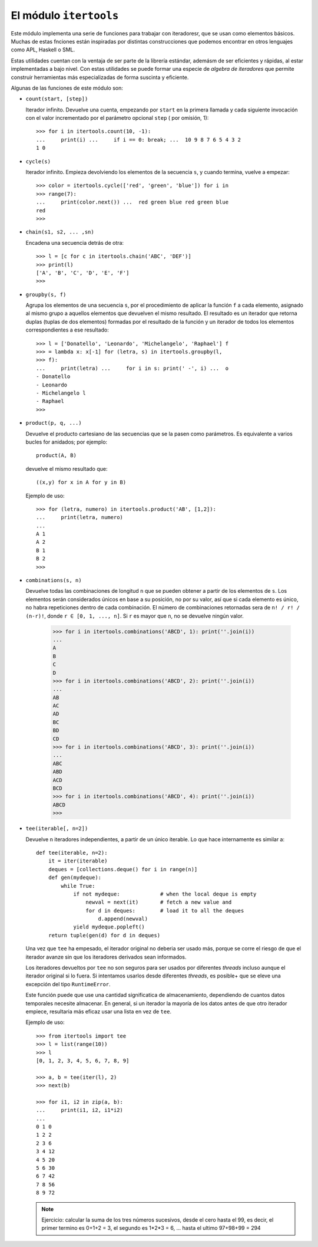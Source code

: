 El módulo ``itertools``
-----------------------------------------------------------------------

Este módulo implementa una serie de funciones para trabajar con iteradoresr,
que se usan como elementos básicos. Muchas de  estas fnciones están inspiradas
por distintas construcciones que podemos encontrar en otros lenguajes como APL,
Haskell o SML.

Estas utilidades cuentan con la ventaja de ser parte de la librería estándar,
ademásm de ser eficientes y rápidas, al estar implementadas a bajo nivel. Con
estas utilidades se puede formar una especie de *algebra de iteradores* que
permite construir herramientas más especializadas de forma suscinta y eficiente.

Algunas de las funciones de este módulo son:

.. index:: count

* ``count(start, [step])``

  Iterador infinito. Devuelve una cuenta, empezando por ``start`` en la primera
  llamada y cada siguiente invocación con el valor incrementado por el
  parámetro opcional ``step`` ( por omisión, 1)::

    >>> for i in itertools.count(10, -1):
    ...     print(i) ...     if i == 0: break; ...  10 9 8 7 6 5 4 3 2
    1 0

.. index:: cycle

* ``cycle(s)``

  Iterador infinito. Empieza devolviendo los elementos de la
  secuencia ``s``, y cuando termina, vuelve a empezar::

    >>> color = itertools.cycle(['red', 'green', 'blue']) for i in
    >>> range(7):
    ...     print(color.next()) ...  red green blue red green blue
    red
    >>>

.. index:: chain

* ``chain(s1, s2, ... ,sn)``

  Encadena una secuencia detrás de otra::

    >>> l = [c for c in itertools.chain('ABC', 'DEF')] 
    >>> print(l)
    ['A', 'B', 'C', 'D', 'E', 'F']
    >>>

.. index:: groupby

* ``groupby(s, f)``

  Agrupa los elementos de una secuencia ``s``, por el procedimiento
  de aplicar la función ``f`` a cada elemento, asignado al mismo
  grupo a aquellos elementos que devuelven el mismo resultado. El
  resultado es un iterador que retorna duplas (tuplas de dos
  elementos) formadas por el resultado de la función y un iterador de
  todos los elementos correspondientes a ese resultado::

    >>> l = ['Donatello', 'Leonardo', 'Michelangelo', 'Raphael'] f
    >>> = lambda x: x[-1] for (letra, s) in itertools.groupby(l,
    >>> f):
    ...     print(letra) ...     for i in s: print(' -', i) ...  o
    - Donatello
    - Leonardo
    - Michelangelo l
    - Raphael
    >>>

.. index:: product

* ``product(p, q, ...)``

  Devuelve el producto cartesiano de las secuencias que se la pasen
  como parámetros. Es equivalente a varios bucles for anidados; por
  ejemplo::

    product(A, B)

  devuelve el mismo resultado que::

    ((x,y) for x in A for y in B)

  Ejemplo de uso::

      >>> for (letra, numero) in itertools.product('AB', [1,2]):
      ...     print(letra, numero)
      ...
      A 1
      A 2
      B 1
      B 2
      >>>

.. index:: combinations

* ``combinations(s, n)``

  Devuelve todas las combinaciones de longitud ``n`` que se
  pueden obtener a partir de los elementos de ``s``. Los
  elementos serán considerados únicos en base a su posición, no
  por su valor, así que si cada elemento es único, no habra
  repeticiones dentro de cada combinación. El número de
  combinaciones retornadas sera de ``n! / r! / (n-r)!``, donde
  ``r ∈ [0, 1, ..., n]``. Si ``r`` es mayor que ``n``, no se
  devuelve ningún valor.

    >>> for i in itertools.combinations('ABCD', 1): print(''.join(i))
    ...
    A
    B
    C
    D
    >>> for i in itertools.combinations('ABCD', 2): print(''.join(i))
    ...
    AB
    AC
    AD
    BC
    BD
    CD
    >>> for i in itertools.combinations('ABCD', 3): print(''.join(i))
    ...
    ABC
    ABD
    ACD
    BCD
    >>> for i in itertools.combinations('ABCD', 4): print(''.join(i))
    ABCD
    >>>

.. index:: tee

* ``tee(iterable[, n=2])``

  Devuelve ``n`` iteradores independientes, a partir de un único
  iterable. Lo que hace internamente es similar a::

    def tee(iterable, n=2):
        it = iter(iterable)
        deques = [collections.deque() for i in range(n)]
        def gen(mydeque):
            while True:
                if not mydeque:             # when the local deque is empty
                    newval = next(it)       # fetch a new value and
                    for d in deques:        # load it to all the deques
                        d.append(newval)
                yield mydeque.popleft()
        return tuple(gen(d) for d in deques)

  Una vez que ``tee`` ha empesado, el iterador original no deberia ser usado más,
  porque se corre el riesgo de que el iterador avanze sin que los iteradores
  derivados sean informados.

  Los iteradores devueltos por ``tee`` no son seguros para ser usados
  por diferentes *threads* incluso aunque el iterador original si lo
  fuera. Si intentamos usarlos desde diferentes *threads*, es posible+
  que se eleve una excepción del tipo ``RuntimeError``.

  Este función puede que use una cantidad significatica de almacenamiento,
  dependiendo de cuantos datos temporales necesite almacenar. En general, si
  un iterador la mayoría de los datos antes de que otro iterador empiece,
  resultaria más eficaz usar una lista en vez de ``tee``.

  Ejemplo de uso::

    >>> from itertools import tee
    >>> l = list(range(10))
    >>> l
    [0, 1, 2, 3, 4, 5, 6, 7, 8, 9]

    >>> a, b = tee(iter(l), 2)
    >>> next(b)

    >>> for i1, i2 in zip(a, b):
    ...     print(i1, i2, i1*i2)
    ... 
    0 1 0
    1 2 2
    2 3 6
    3 4 12
    4 5 20
    5 6 30
    6 7 42
    7 8 56
    8 9 72

  .. note:: Ejercicio: calcular la suma de los tres números sucesivos, desde el cero
      hasta el 99, es decir, el primer termino es 0+1+2 = 3, el segundo es
      1*2*3 = 6, ... hasta el ultimo 97+98+99 = 294
